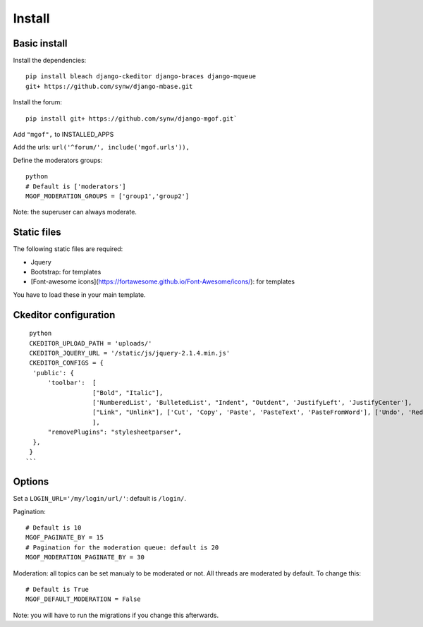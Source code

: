 Install
=======

Basic install
-------------

Install the dependencies: 

.. highlight:: bash

::

   pip install bleach django-ckeditor django-braces django-mqueue
   git+ https://github.com/synw/django-mbase.git

Install the forum:

::

   pip install git+ https://github.com/synw/django-mgof.git`

Add ``"mgof",`` to INSTALLED_APPS

Add the urls: ``url('^forum/', include('mgof.urls')),``

Define the moderators groups:

.. highlight:: python

::

   python
   # Default is ['moderators']
   MGOF_MODERATION_GROUPS = ['group1','group2']

Note: the superuser can always moderate.

Static files
------------

The following static files are required:

- Jquery
- Bootstrap: for templates
- [Font-awesome icons](https://fortawesome.github.io/Font-Awesome/icons/): for templates

You have to load these in your main template.

Ckeditor configuration
----------------------

.. highlight:: python

::

   python
   CKEDITOR_UPLOAD_PATH = 'uploads/'
   CKEDITOR_JQUERY_URL = '/static/js/jquery-2.1.4.min.js'
   CKEDITOR_CONFIGS = {
    'public': {
        'toolbar':  [
                    ["Bold", "Italic"],
                    ['NumberedList', 'BulletedList', "Indent", "Outdent", 'JustifyLeft', 'JustifyCenter'],
                    ["Link", "Unlink"], ['Cut', 'Copy', 'Paste', 'PasteText', 'PasteFromWord'], ['Undo', 'Redo'], ["Source", "Maximize"],
                    ],
        "removePlugins": "stylesheetparser",
    },
   }
  ```
  
Options
-------

Set a ``LOGIN_URL='/my/login/url/'``: default is ``/login/``.

Pagination:

.. highlight:: python

::

   # Default is 10
   MGOF_PAGINATE_BY = 15
   # Pagination for the moderation queue: default is 20
   MGOF_MODERATION_PAGINATE_BY = 30

Moderation: all topics can be set manualy to be moderated or not. All threads are moderated by default. 
To change this:

.. highlight:: python

::

   # Default is True
   MGOF_DEFAULT_MODERATION = False
   
Note: you will have to run the migrations if you change this afterwards.
